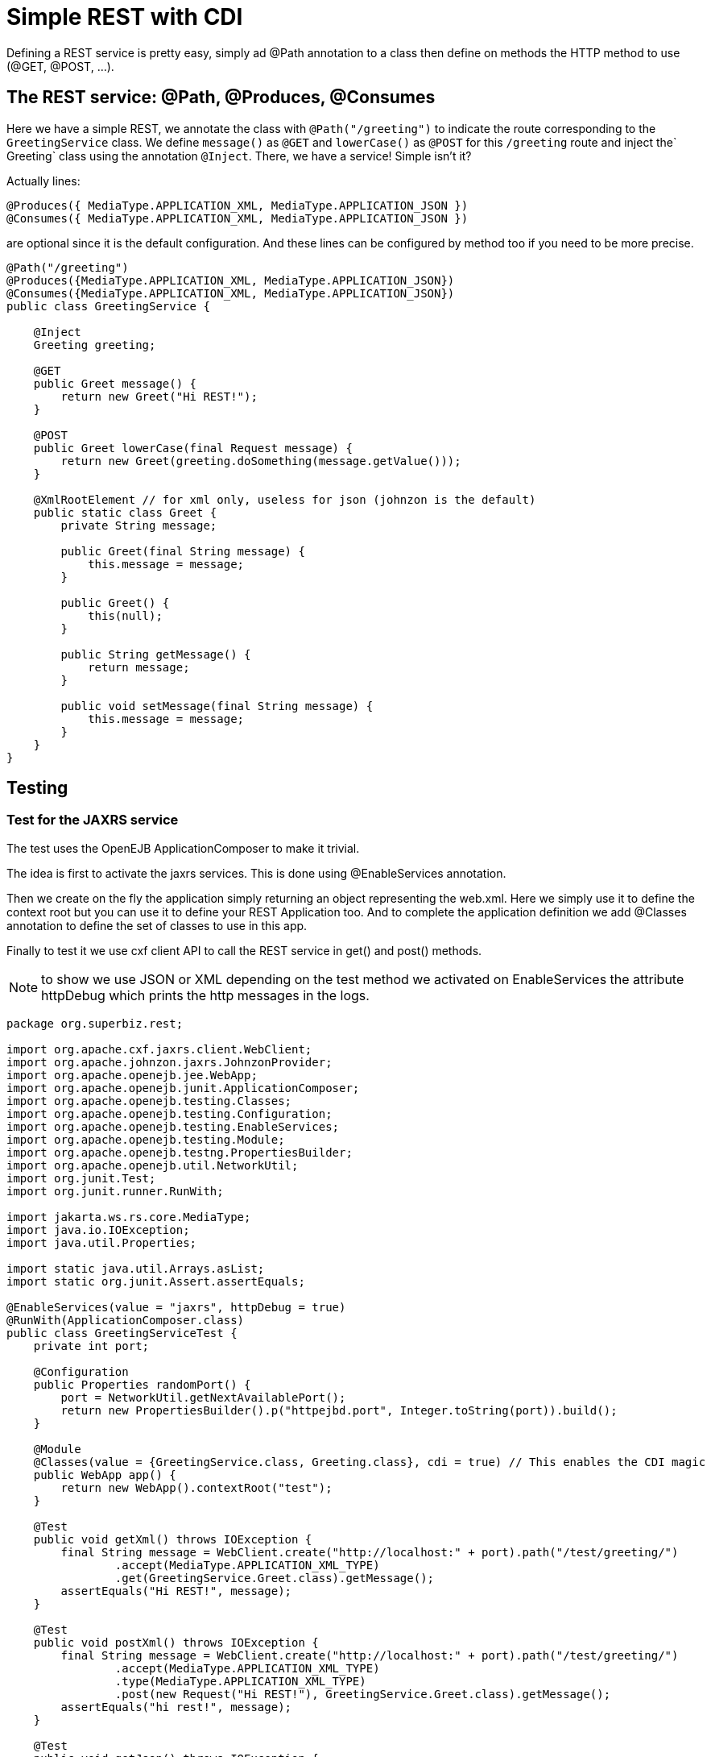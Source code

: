 :index-group: REST
:jbake-type: page
:jbake-status: status=published
= Simple REST with CDI

Defining a REST service is pretty easy, simply ad @Path annotation to a
class then define on methods the HTTP method to use (@GET, @POST, …).

== The REST service: @Path, @Produces, @Consumes

Here we have a simple REST, we annotate the class with `@Path("/greeting")` to indicate the route corresponding to the `GreetingService` class. We define `message()` as `@GET` and `lowerCase()` as `@POST` for this `/greeting` route and inject the` Greeting` class using the annotation `@Inject`. There, we have a service! Simple isn't it?

Actually lines:

[source,java]
----
@Produces({ MediaType.APPLICATION_XML, MediaType.APPLICATION_JSON })
@Consumes({ MediaType.APPLICATION_XML, MediaType.APPLICATION_JSON })
----

are optional since it is the default configuration. And these lines can
be configured by method too if you need to be more precise.

[source,java]
----
@Path("/greeting")
@Produces({MediaType.APPLICATION_XML, MediaType.APPLICATION_JSON})
@Consumes({MediaType.APPLICATION_XML, MediaType.APPLICATION_JSON})
public class GreetingService {

    @Inject
    Greeting greeting;

    @GET
    public Greet message() {
        return new Greet("Hi REST!");
    }

    @POST
    public Greet lowerCase(final Request message) {
        return new Greet(greeting.doSomething(message.getValue()));
    }

    @XmlRootElement // for xml only, useless for json (johnzon is the default)
    public static class Greet {
        private String message;

        public Greet(final String message) {
            this.message = message;
        }

        public Greet() {
            this(null);
        }

        public String getMessage() {
            return message;
        }

        public void setMessage(final String message) {
            this.message = message;
        }
    }
}
----

== Testing

=== Test for the JAXRS service

The test uses the OpenEJB ApplicationComposer to make it trivial.

The idea is first to activate the jaxrs services. This is done using
@EnableServices annotation.

Then we create on the fly the application simply returning an object
representing the web.xml. Here we simply use it to define the context
root but you can use it to define your REST Application too. And to
complete the application definition we add @Classes annotation to define
the set of classes to use in this app.

Finally to test it we use cxf client API to call the REST service in
get() and post() methods.

NOTE: to show we use JSON or XML depending on the test method we
activated on EnableServices the attribute httpDebug which prints the
http messages in the logs.

[source,java]
----
package org.superbiz.rest;

import org.apache.cxf.jaxrs.client.WebClient;
import org.apache.johnzon.jaxrs.JohnzonProvider;
import org.apache.openejb.jee.WebApp;
import org.apache.openejb.junit.ApplicationComposer;
import org.apache.openejb.testing.Classes;
import org.apache.openejb.testing.Configuration;
import org.apache.openejb.testing.EnableServices;
import org.apache.openejb.testing.Module;
import org.apache.openejb.testng.PropertiesBuilder;
import org.apache.openejb.util.NetworkUtil;
import org.junit.Test;
import org.junit.runner.RunWith;

import jakarta.ws.rs.core.MediaType;
import java.io.IOException;
import java.util.Properties;

import static java.util.Arrays.asList;
import static org.junit.Assert.assertEquals;

@EnableServices(value = "jaxrs", httpDebug = true)
@RunWith(ApplicationComposer.class)
public class GreetingServiceTest {
    private int port;

    @Configuration
    public Properties randomPort() {
        port = NetworkUtil.getNextAvailablePort();
        return new PropertiesBuilder().p("httpejbd.port", Integer.toString(port)).build();
    }

    @Module
    @Classes(value = {GreetingService.class, Greeting.class}, cdi = true) // This enables the CDI magic
    public WebApp app() {
        return new WebApp().contextRoot("test");
    }

    @Test
    public void getXml() throws IOException {
        final String message = WebClient.create("http://localhost:" + port).path("/test/greeting/")
                .accept(MediaType.APPLICATION_XML_TYPE)
                .get(GreetingService.Greet.class).getMessage();
        assertEquals("Hi REST!", message);
    }

    @Test
    public void postXml() throws IOException {
        final String message = WebClient.create("http://localhost:" + port).path("/test/greeting/")
                .accept(MediaType.APPLICATION_XML_TYPE)
                .type(MediaType.APPLICATION_XML_TYPE)
                .post(new Request("Hi REST!"), GreetingService.Greet.class).getMessage();
        assertEquals("hi rest!", message);
    }

    @Test
    public void getJson() throws IOException {
        final String message = WebClient.create("http://localhost:" + port, asList(new JohnzonProvider<GreetingService.Greet>())).path("/test/greeting/")
                .accept(MediaType.APPLICATION_JSON_TYPE)
                .get(GreetingService.Greet.class).getMessage();
        assertEquals("Hi REST!", message);
    }

    @Test
    public void postJson() throws IOException {
        final String message = WebClient.create("http://localhost:" + port, asList(new JohnzonProvider<GreetingService.Greet>())).path("/test/greeting/")
                .accept(MediaType.APPLICATION_JSON_TYPE)
                .type(MediaType.APPLICATION_JSON_TYPE)
                .post(new Request("Hi REST!"), GreetingService.Greet.class).getMessage();
        assertEquals("hi rest!", message);
    }
}
----

#Running

Running the example is fairly simple. In the ``rest-cdi'' directory run:

[source,java]
----
$ mvn clean install
----

Which should create output like the following.

[source,java]
----
-------------------------------------------------------
 T E S T S
-------------------------------------------------------
Running org.superbiz.rest.GreetingServiceTest
INFO - Created new singletonService org.apache.openejb.cdi.ThreadSingletonServiceImpl@1b048504
INFO - Succeeded in installing singleton service
INFO - Cannot find the configuration file [conf/openejb.xml].  Will attempt to create one for the beans deployed.
INFO - Configuring Service(id=Default Security Service, type=SecurityService, provider-id=Default Security Service)
INFO - Configuring Service(id=Default Transaction Manager, type=TransactionManager, provider-id=Default Transaction Manager)
INFO - Creating TransactionManager(id=Default Transaction Manager)
INFO - Creating SecurityService(id=Default Security Service)
INFO - Initializing network services
INFO - Creating ServerService(id=cxf-rs)
INFO - Creating ServerService(id=httpejbd)
INFO - Created ServicePool 'httpejbd' with (10) core threads, limited to (200) threads with a queue of (9)
INFO - Using 'print=true'
FINE - Using default '.xml=false'
FINE - Using default 'stream.count=false'
INFO - Initializing network services
INFO -   ** Bound Services **
INFO -   NAME                 IP              PORT  
INFO -   httpejbd             127.0.0.1       44455 
INFO - -------
INFO - Ready!
INFO - Configuring enterprise application: /home/daniel/git/apache/tomee/examples/rest-cdi/GreetingServiceTest
INFO - Configuring Service(id=Default Managed Container, type=Container, provider-id=Default Managed Container)
INFO - Auto-creating a container for bean org.superbiz.rest.GreetingServiceTest: Container(type=MANAGED, id=Default Managed Container)
INFO - Creating Container(id=Default Managed Container)
INFO - Using directory /tmp for stateful session passivation
INFO - Enterprise application "/home/daniel/git/apache/tomee/examples/rest-cdi/GreetingServiceTest" loaded.
INFO - Creating dedicated application classloader for GreetingServiceTest
INFO - Assembling app: /home/daniel/git/apache/tomee/examples/rest-cdi/GreetingServiceTest
WARNING: An illegal reflective access operation has occurred
WARNING: Illegal reflective access by org.apache.openejb.util.proxy.LocalBeanProxyFactory$Unsafe (file:/home/daniel/.m2/repository/org/apache/tomee/openejb-core/8.0.5-SNAPSHOT/openejb-core-8.0.5-SNAPSHOT.jar) to method java.lang.ClassLoader.defineClass(java.lang.String,byte[],int,int,java.security.ProtectionDomain)
WARNING: Please consider reporting this to the maintainers of org.apache.openejb.util.proxy.LocalBeanProxyFactory$Unsafe
WARNING: Use --illegal-access=warn to enable warnings of further illegal reflective access operations
WARNING: All illegal access operations will be denied in a future release
INFO - Existing thread singleton service in SystemInstance(): org.apache.openejb.cdi.ThreadSingletonServiceImpl@1b048504
INFO - Some Principal APIs could not be loaded: org.eclipse.microprofile.jwt.JsonWebToken out of org.eclipse.microprofile.jwt.JsonWebToken not found
INFO - OpenWebBeans Container is starting...
INFO - Adding OpenWebBeansPlugin : [CdiPlugin]
INFO - All injection points were validated successfully.
INFO - OpenWebBeans Container has started, it took 476 ms.
INFO - Using readers:
INFO -      org.apache.cxf.jaxrs.provider.PrimitiveTextProvider@693b3e2
INFO -      org.apache.cxf.jaxrs.provider.FormEncodingProvider@c68e0782
INFO -      org.apache.cxf.jaxrs.provider.MultipartProvider@ef757da4
INFO -      org.apache.cxf.jaxrs.provider.SourceProvider@778a403d
INFO -      org.apache.cxf.jaxrs.provider.JAXBElementTypedProvider@7bca3240
INFO -      org.apache.cxf.jaxrs.provider.JAXBElementProvider@2407e67e
INFO -      org.apache.openejb.server.cxf.rs.johnzon.TomEEJsonbProvider@52f938e6
INFO -      org.apache.openejb.server.cxf.rs.johnzon.TomEEJsonpProvider@75f6fb76
INFO -      org.apache.cxf.jaxrs.provider.StringTextProvider@b06cecc0
INFO -      org.apache.cxf.jaxrs.provider.BinaryDataProvider@493b69a5
INFO -      org.apache.cxf.jaxrs.provider.DataSourceProvider@5dfe78fe
INFO - Using writers:
INFO -      org.apache.johnzon.jaxrs.WadlDocumentMessageBodyWriter@5ec30d6b
INFO -      org.apache.cxf.jaxrs.nio.NioMessageBodyWriter@58b50d53
INFO -      org.apache.cxf.jaxrs.provider.StringTextProvider@b06cecc0
INFO -      org.apache.cxf.jaxrs.provider.JAXBElementTypedProvider@7bca3240
INFO -      org.apache.cxf.jaxrs.provider.PrimitiveTextProvider@693b3e2
INFO -      org.apache.cxf.jaxrs.provider.FormEncodingProvider@c68e0782
INFO -      org.apache.cxf.jaxrs.provider.MultipartProvider@ef757da4
INFO -      org.apache.cxf.jaxrs.provider.SourceProvider@778a403d
INFO -      org.apache.cxf.jaxrs.provider.JAXBElementProvider@2407e67e
INFO -      org.apache.openejb.server.cxf.rs.johnzon.TomEEJsonbProvider@52f938e6
INFO -      org.apache.openejb.server.cxf.rs.johnzon.TomEEJsonpProvider@75f6fb76
INFO -      org.apache.cxf.jaxrs.provider.BinaryDataProvider@493b69a5
INFO -      org.apache.cxf.jaxrs.provider.DataSourceProvider@5dfe78fe
INFO - Using exception mappers:
INFO -      org.apache.cxf.jaxrs.impl.WebApplicationExceptionMapper@8dfc1000
INFO -      org.apache.openejb.server.cxf.rs.EJBExceptionMapper@b734211e
INFO -      org.apache.cxf.jaxrs.validation.ValidationExceptionMapper@2716b807
INFO - REST Application: http://127.0.0.1:44455/test/         -> org.apache.openejb.server.rest.InternalApplication@e4c4de9b
INFO -      Service URI: http://127.0.0.1:44455/test/greeting -> Pojo org.superbiz.rest.GreetingService
INFO -               GET http://127.0.0.1:44455/test/greeting ->      Greet message()         
INFO -              POST http://127.0.0.1:44455/test/greeting ->      Greet lowerCase(Request)
INFO - Deployed Application(path=/home/daniel/git/apache/tomee/examples/rest-cdi/GreetingServiceTest)
FINE - ******************* REQUEST ******************
GET http://localhost:44455/test/greeting/
Accept=[application/xml]
Cache-Control=[no-cache]
User-Agent=[Apache-CXF/3.3.7]
Connection=[keep-alive]
Host=[localhost:44455]
Pragma=[no-cache]


**********************************************

FINE - HTTP/1.1 200 OK
Server: OpenEJB/8.0.5-SNAPSHOT Linux/5.0.0-23-generic (amd64)
Connection: close
Content-Length: 97
Date: Sun, 15 Nov 2020 20:48:49 GMT
Content-Type: application/xml

<?xml version="1.0" encoding="UTF-8" standalone="yes"?><greet><message>Hi REST!</message></greet>
INFO - Undeploying app: /home/daniel/git/apache/tomee/examples/rest-cdi/GreetingServiceTest
INFO - Stopping network services
INFO - Stopping server services
INFO - Created new singletonService org.apache.openejb.cdi.ThreadSingletonServiceImpl@1b048504
INFO - Succeeded in installing singleton service
INFO - Cannot find the configuration file [conf/openejb.xml].  Will attempt to create one for the beans deployed.
INFO - Configuring Service(id=Default Security Service, type=SecurityService, provider-id=Default Security Service)
INFO - Configuring Service(id=Default Transaction Manager, type=TransactionManager, provider-id=Default Transaction Manager)
INFO - Creating TransactionManager(id=Default Transaction Manager)
INFO - Creating SecurityService(id=Default Security Service)
INFO - Initializing network services
INFO - Creating ServerService(id=cxf-rs)
INFO - Creating ServerService(id=httpejbd)
INFO - Created ServicePool 'httpejbd' with (10) core threads, limited to (200) threads with a queue of (9)
INFO - Using 'print=true'
FINE - Using default '.xml=false'
FINE - Using default 'stream.count=false'
INFO - Initializing network services
INFO -   ** Bound Services **
INFO -   NAME                 IP              PORT  
INFO -   httpejbd             127.0.0.1       36735 
INFO - -------
INFO - Ready!
INFO - Configuring enterprise application: /home/daniel/git/apache/tomee/examples/rest-cdi/GreetingServiceTest
INFO - Configuring Service(id=Default Managed Container, type=Container, provider-id=Default Managed Container)
INFO - Auto-creating a container for bean org.superbiz.rest.GreetingServiceTest: Container(type=MANAGED, id=Default Managed Container)
INFO - Creating Container(id=Default Managed Container)
INFO - Using directory /tmp for stateful session passivation
INFO - Enterprise application "/home/daniel/git/apache/tomee/examples/rest-cdi/GreetingServiceTest" loaded.
INFO - Creating dedicated application classloader for GreetingServiceTest
INFO - Assembling app: /home/daniel/git/apache/tomee/examples/rest-cdi/GreetingServiceTest
INFO - Existing thread singleton service in SystemInstance(): org.apache.openejb.cdi.ThreadSingletonServiceImpl@1b048504
INFO - Some Principal APIs could not be loaded: org.eclipse.microprofile.jwt.JsonWebToken out of org.eclipse.microprofile.jwt.JsonWebToken not found
INFO - OpenWebBeans Container is starting...
INFO - Adding OpenWebBeansPlugin : [CdiPlugin]
INFO - All injection points were validated successfully.
INFO - OpenWebBeans Container has started, it took 109 ms.
INFO - Using readers:
INFO -      org.apache.cxf.jaxrs.provider.PrimitiveTextProvider@db2555f8
INFO -      org.apache.cxf.jaxrs.provider.FormEncodingProvider@73151fc3
INFO -      org.apache.cxf.jaxrs.provider.MultipartProvider@280eff60
INFO -      org.apache.cxf.jaxrs.provider.SourceProvider@e6d6d01c
INFO -      org.apache.cxf.jaxrs.provider.JAXBElementTypedProvider@9aa666e
INFO -      org.apache.cxf.jaxrs.provider.JAXBElementProvider@de52b81d
INFO -      org.apache.openejb.server.cxf.rs.johnzon.TomEEJsonbProvider@52f938e6
INFO -      org.apache.openejb.server.cxf.rs.johnzon.TomEEJsonpProvider@75f6fb76
INFO -      org.apache.cxf.jaxrs.provider.StringTextProvider@2773d96d
INFO -      org.apache.cxf.jaxrs.provider.BinaryDataProvider@5a199358
INFO -      org.apache.cxf.jaxrs.provider.DataSourceProvider@8b965c01
INFO - Using writers:
INFO -      org.apache.johnzon.jaxrs.WadlDocumentMessageBodyWriter@7a775189
INFO -      org.apache.cxf.jaxrs.nio.NioMessageBodyWriter@b03af552
INFO -      org.apache.cxf.jaxrs.provider.StringTextProvider@2773d96d
INFO -      org.apache.cxf.jaxrs.provider.JAXBElementTypedProvider@9aa666e
INFO -      org.apache.cxf.jaxrs.provider.PrimitiveTextProvider@db2555f8
INFO -      org.apache.cxf.jaxrs.provider.FormEncodingProvider@73151fc3
INFO -      org.apache.cxf.jaxrs.provider.MultipartProvider@280eff60
INFO -      org.apache.cxf.jaxrs.provider.SourceProvider@e6d6d01c
INFO -      org.apache.cxf.jaxrs.provider.JAXBElementProvider@de52b81d
INFO -      org.apache.openejb.server.cxf.rs.johnzon.TomEEJsonbProvider@52f938e6
INFO -      org.apache.openejb.server.cxf.rs.johnzon.TomEEJsonpProvider@75f6fb76
INFO -      org.apache.cxf.jaxrs.provider.BinaryDataProvider@5a199358
INFO -      org.apache.cxf.jaxrs.provider.DataSourceProvider@8b965c01
INFO - Using exception mappers:
INFO -      org.apache.cxf.jaxrs.impl.WebApplicationExceptionMapper@d855787e
INFO -      org.apache.openejb.server.cxf.rs.EJBExceptionMapper@16616b4d
INFO -      org.apache.cxf.jaxrs.validation.ValidationExceptionMapper@874c811e
INFO - REST Application: http://127.0.0.1:36735/test/         -> org.apache.openejb.server.rest.InternalApplication@27131dcb
INFO -      Service URI: http://127.0.0.1:36735/test/greeting -> Pojo org.superbiz.rest.GreetingService
INFO -               GET http://127.0.0.1:36735/test/greeting ->      Greet message()         
INFO -              POST http://127.0.0.1:36735/test/greeting ->      Greet lowerCase(Request)
INFO - Deployed Application(path=/home/daniel/git/apache/tomee/examples/rest-cdi/GreetingServiceTest)
FINE - ******************* REQUEST ******************
POST http://localhost:36735/test/greeting/
Accept=[application/xml]
Cache-Control=[no-cache]
User-Agent=[Apache-CXF/3.3.7]
Connection=[keep-alive]
Host=[localhost:36735]
Pragma=[no-cache]
Content-Length=[97]
Content-Type=[application/xml]

<?xml version="1.0" encoding="UTF-8" standalone="yes"?><request><value>Hi REST!</value></request>
**********************************************

FINE - HTTP/1.1 200 OK
Server: OpenEJB/8.0.5-SNAPSHOT Linux/5.0.0-23-generic (amd64)
Connection: close
Content-Length: 97
Date: Sun, 15 Nov 2020 20:48:50 GMT
Content-Type: application/xml

<?xml version="1.0" encoding="UTF-8" standalone="yes"?><greet><message>hi rest!</message></greet>
INFO - Undeploying app: /home/daniel/git/apache/tomee/examples/rest-cdi/GreetingServiceTest
INFO - Stopping network services
INFO - Stopping server services
INFO - Created new singletonService org.apache.openejb.cdi.ThreadSingletonServiceImpl@1b048504
INFO - Succeeded in installing singleton service
INFO - Cannot find the configuration file [conf/openejb.xml].  Will attempt to create one for the beans deployed.
INFO - Configuring Service(id=Default Security Service, type=SecurityService, provider-id=Default Security Service)
INFO - Configuring Service(id=Default Transaction Manager, type=TransactionManager, provider-id=Default Transaction Manager)
INFO - Creating TransactionManager(id=Default Transaction Manager)
INFO - Creating SecurityService(id=Default Security Service)
INFO - Initializing network services
INFO - Creating ServerService(id=cxf-rs)
SEVERE - MBean Object org.apache.cxf.bus.extension.ExtensionManagerBus@85333fc register to MBeanServer failed : javax.management.InstanceAlreadyExistsException: org.apache.cxf:bus.id=openejb.cxf.bus,type=Bus,instance.id=139670524
INFO - Creating ServerService(id=httpejbd)
INFO - Created ServicePool 'httpejbd' with (10) core threads, limited to (200) threads with a queue of (9)
INFO - Using 'print=true'
FINE - Using default '.xml=false'
FINE - Using default 'stream.count=false'
INFO - Initializing network services
INFO -   ** Bound Services **
INFO -   NAME                 IP              PORT  
INFO -   httpejbd             127.0.0.1       42019 
INFO - -------
INFO - Ready!
INFO - Configuring enterprise application: /home/daniel/git/apache/tomee/examples/rest-cdi/GreetingServiceTest
INFO - Configuring Service(id=Default Managed Container, type=Container, provider-id=Default Managed Container)
INFO - Auto-creating a container for bean org.superbiz.rest.GreetingServiceTest: Container(type=MANAGED, id=Default Managed Container)
INFO - Creating Container(id=Default Managed Container)
INFO - Using directory /tmp for stateful session passivation
INFO - Enterprise application "/home/daniel/git/apache/tomee/examples/rest-cdi/GreetingServiceTest" loaded.
INFO - Creating dedicated application classloader for GreetingServiceTest
INFO - Assembling app: /home/daniel/git/apache/tomee/examples/rest-cdi/GreetingServiceTest
INFO - Existing thread singleton service in SystemInstance(): org.apache.openejb.cdi.ThreadSingletonServiceImpl@1b048504
INFO - Some Principal APIs could not be loaded: org.eclipse.microprofile.jwt.JsonWebToken out of org.eclipse.microprofile.jwt.JsonWebToken not found
INFO - OpenWebBeans Container is starting...
INFO - Adding OpenWebBeansPlugin : [CdiPlugin]
INFO - All injection points were validated successfully.
INFO - OpenWebBeans Container has started, it took 80 ms.
INFO - Using readers:
INFO -      org.apache.cxf.jaxrs.provider.PrimitiveTextProvider@3f537f62
INFO -      org.apache.cxf.jaxrs.provider.FormEncodingProvider@db539692
INFO -      org.apache.cxf.jaxrs.provider.MultipartProvider@df3f15ad
INFO -      org.apache.cxf.jaxrs.provider.SourceProvider@ad292069
INFO -      org.apache.cxf.jaxrs.provider.JAXBElementTypedProvider@f8ae41f1
INFO -      org.apache.cxf.jaxrs.provider.JAXBElementProvider@63f3092c
INFO -      org.apache.openejb.server.cxf.rs.johnzon.TomEEJsonbProvider@52f938e6
INFO -      org.apache.openejb.server.cxf.rs.johnzon.TomEEJsonpProvider@75f6fb76
INFO -      org.apache.cxf.jaxrs.provider.StringTextProvider@1988f4f7
INFO -      org.apache.cxf.jaxrs.provider.BinaryDataProvider@77b845b1
INFO -      org.apache.cxf.jaxrs.provider.DataSourceProvider@76debaaf
INFO - Using writers:
INFO -      org.apache.johnzon.jaxrs.WadlDocumentMessageBodyWriter@a74630bf
INFO -      org.apache.cxf.jaxrs.nio.NioMessageBodyWriter@abe4d74b
INFO -      org.apache.cxf.jaxrs.provider.StringTextProvider@1988f4f7
INFO -      org.apache.cxf.jaxrs.provider.JAXBElementTypedProvider@f8ae41f1
INFO -      org.apache.cxf.jaxrs.provider.PrimitiveTextProvider@3f537f62
INFO -      org.apache.cxf.jaxrs.provider.FormEncodingProvider@db539692
INFO -      org.apache.cxf.jaxrs.provider.MultipartProvider@df3f15ad
INFO -      org.apache.cxf.jaxrs.provider.SourceProvider@ad292069
INFO -      org.apache.cxf.jaxrs.provider.JAXBElementProvider@63f3092c
INFO -      org.apache.openejb.server.cxf.rs.johnzon.TomEEJsonbProvider@52f938e6
INFO -      org.apache.openejb.server.cxf.rs.johnzon.TomEEJsonpProvider@75f6fb76
INFO -      org.apache.cxf.jaxrs.provider.BinaryDataProvider@77b845b1
INFO -      org.apache.cxf.jaxrs.provider.DataSourceProvider@76debaaf
INFO - Using exception mappers:
INFO -      org.apache.cxf.jaxrs.impl.WebApplicationExceptionMapper@3916141e
INFO -      org.apache.openejb.server.cxf.rs.EJBExceptionMapper@dd2239cb
INFO -      org.apache.cxf.jaxrs.validation.ValidationExceptionMapper@d549b1a8
INFO - REST Application: http://127.0.0.1:42019/test/         -> org.apache.openejb.server.rest.InternalApplication@bbcd5d77
INFO -      Service URI: http://127.0.0.1:42019/test/greeting -> Pojo org.superbiz.rest.GreetingService
INFO -               GET http://127.0.0.1:42019/test/greeting ->      Greet message()         
INFO -              POST http://127.0.0.1:42019/test/greeting ->      Greet lowerCase(Request)
INFO - Deployed Application(path=/home/daniel/git/apache/tomee/examples/rest-cdi/GreetingServiceTest)
FINE - ******************* REQUEST ******************
GET http://localhost:42019/test/greeting/
Accept=[application/json]
Cache-Control=[no-cache]
User-Agent=[Apache-CXF/3.3.7]
Connection=[keep-alive]
Host=[localhost:42019]
Pragma=[no-cache]


**********************************************

FINE - HTTP/1.1 200 OK
Server: OpenEJB/8.0.5-SNAPSHOT Linux/5.0.0-23-generic (amd64)
Connection: close
Content-Length: 22
Date: Sun, 15 Nov 2020 20:48:51 GMT
Content-Type: application/json

{"message":"Hi REST!"}
INFO - Undeploying app: /home/daniel/git/apache/tomee/examples/rest-cdi/GreetingServiceTest
INFO - Stopping network services
INFO - Stopping server services
INFO - Created new singletonService org.apache.openejb.cdi.ThreadSingletonServiceImpl@1b048504
INFO - Succeeded in installing singleton service
INFO - Cannot find the configuration file [conf/openejb.xml].  Will attempt to create one for the beans deployed.
INFO - Configuring Service(id=Default Security Service, type=SecurityService, provider-id=Default Security Service)
INFO - Configuring Service(id=Default Transaction Manager, type=TransactionManager, provider-id=Default Transaction Manager)
INFO - Creating TransactionManager(id=Default Transaction Manager)
INFO - Creating SecurityService(id=Default Security Service)
INFO - Initializing network services
INFO - Creating ServerService(id=cxf-rs)
SEVERE - MBean Object org.apache.cxf.bus.extension.ExtensionManagerBus@85333fc register to MBeanServer failed : javax.management.InstanceAlreadyExistsException: org.apache.cxf:bus.id=openejb.cxf.bus,type=Bus,instance.id=139670524
INFO - Creating ServerService(id=httpejbd)
INFO - Created ServicePool 'httpejbd' with (10) core threads, limited to (200) threads with a queue of (9)
INFO - Using 'print=true'
FINE - Using default '.xml=false'
FINE - Using default 'stream.count=false'
INFO - Initializing network services
INFO -   ** Bound Services **
INFO -   NAME                 IP              PORT  
INFO -   httpejbd             127.0.0.1       33015 
INFO - -------
INFO - Ready!
INFO - Configuring enterprise application: /home/daniel/git/apache/tomee/examples/rest-cdi/GreetingServiceTest
INFO - Configuring Service(id=Default Managed Container, type=Container, provider-id=Default Managed Container)
INFO - Auto-creating a container for bean org.superbiz.rest.GreetingServiceTest: Container(type=MANAGED, id=Default Managed Container)
INFO - Creating Container(id=Default Managed Container)
INFO - Using directory /tmp for stateful session passivation
INFO - Enterprise application "/home/daniel/git/apache/tomee/examples/rest-cdi/GreetingServiceTest" loaded.
INFO - Creating dedicated application classloader for GreetingServiceTest
INFO - Assembling app: /home/daniel/git/apache/tomee/examples/rest-cdi/GreetingServiceTest
INFO - Existing thread singleton service in SystemInstance(): org.apache.openejb.cdi.ThreadSingletonServiceImpl@1b048504
INFO - Some Principal APIs could not be loaded: org.eclipse.microprofile.jwt.JsonWebToken out of org.eclipse.microprofile.jwt.JsonWebToken not found
INFO - OpenWebBeans Container is starting...
INFO - Adding OpenWebBeansPlugin : [CdiPlugin]
INFO - All injection points were validated successfully.
INFO - OpenWebBeans Container has started, it took 95 ms.
INFO - Using readers:
INFO -      org.apache.cxf.jaxrs.provider.PrimitiveTextProvider@68b824ec
INFO -      org.apache.cxf.jaxrs.provider.FormEncodingProvider@55233ec4
INFO -      org.apache.cxf.jaxrs.provider.MultipartProvider@628c68e0
INFO -      org.apache.cxf.jaxrs.provider.SourceProvider@db9db667
INFO -      org.apache.cxf.jaxrs.provider.JAXBElementTypedProvider@3ae6d4db
INFO -      org.apache.cxf.jaxrs.provider.JAXBElementProvider@8a500f50
INFO -      org.apache.openejb.server.cxf.rs.johnzon.TomEEJsonbProvider@52f938e6
INFO -      org.apache.openejb.server.cxf.rs.johnzon.TomEEJsonpProvider@75f6fb76
INFO -      org.apache.cxf.jaxrs.provider.StringTextProvider@d662719e
INFO -      org.apache.cxf.jaxrs.provider.BinaryDataProvider@f142ede7
INFO -      org.apache.cxf.jaxrs.provider.DataSourceProvider@6c372f1e
INFO - Using writers:
INFO -      org.apache.johnzon.jaxrs.WadlDocumentMessageBodyWriter@38e7693a
INFO -      org.apache.cxf.jaxrs.nio.NioMessageBodyWriter@8d587dd5
INFO -      org.apache.cxf.jaxrs.provider.StringTextProvider@d662719e
INFO -      org.apache.cxf.jaxrs.provider.JAXBElementTypedProvider@3ae6d4db
INFO -      org.apache.cxf.jaxrs.provider.PrimitiveTextProvider@68b824ec
INFO -      org.apache.cxf.jaxrs.provider.FormEncodingProvider@55233ec4
INFO -      org.apache.cxf.jaxrs.provider.MultipartProvider@628c68e0
INFO -      org.apache.cxf.jaxrs.provider.SourceProvider@db9db667
INFO -      org.apache.cxf.jaxrs.provider.JAXBElementProvider@8a500f50
INFO -      org.apache.openejb.server.cxf.rs.johnzon.TomEEJsonbProvider@52f938e6
INFO -      org.apache.openejb.server.cxf.rs.johnzon.TomEEJsonpProvider@75f6fb76
INFO -      org.apache.cxf.jaxrs.provider.BinaryDataProvider@f142ede7
INFO -      org.apache.cxf.jaxrs.provider.DataSourceProvider@6c372f1e
INFO - Using exception mappers:
INFO -      org.apache.cxf.jaxrs.impl.WebApplicationExceptionMapper@c67a80b8
INFO -      org.apache.openejb.server.cxf.rs.EJBExceptionMapper@6ba782bb
INFO -      org.apache.cxf.jaxrs.validation.ValidationExceptionMapper@20db75dc
INFO - REST Application: http://127.0.0.1:33015/test/         -> org.apache.openejb.server.rest.InternalApplication@cf272dee
INFO -      Service URI: http://127.0.0.1:33015/test/greeting -> Pojo org.superbiz.rest.GreetingService
INFO -               GET http://127.0.0.1:33015/test/greeting ->      Greet message()         
INFO -              POST http://127.0.0.1:33015/test/greeting ->      Greet lowerCase(Request)
INFO - Deployed Application(path=/home/daniel/git/apache/tomee/examples/rest-cdi/GreetingServiceTest)
FINE - ******************* REQUEST ******************
POST http://localhost:33015/test/greeting/
Accept=[application/json]
Cache-Control=[no-cache]
User-Agent=[Apache-CXF/3.3.7]
Connection=[keep-alive]
Host=[localhost:33015]
Pragma=[no-cache]
Content-Length=[20]
Content-Type=[application/json]

{"value":"Hi REST!"}
**********************************************

FINE - HTTP/1.1 200 OK
Server: OpenEJB/8.0.5-SNAPSHOT Linux/5.0.0-23-generic (amd64)
Connection: close
Content-Length: 22
Date: Sun, 15 Nov 2020 20:48:51 GMT
Content-Type: application/json

{"message":"hi rest!"}
INFO - Undeploying app: /home/daniel/git/apache/tomee/examples/rest-cdi/GreetingServiceTest
INFO - Stopping network services
INFO - Stopping server services
Tests run: 4, Failures: 0, Errors: 0, Skipped: 0, Time elapsed: 5.706 sec

Results :

Tests run: 4, Failures: 0, Errors: 0, Skipped: 0

----
